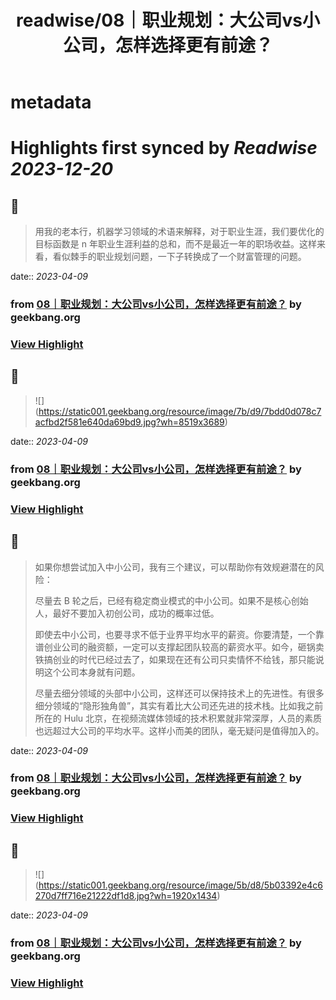 :PROPERTIES:
:title: readwise/08｜职业规划：大公司vs小公司，怎样选择更有前途？
:END:


* metadata
:PROPERTIES:
:author: [[geekbang.org]]
:full-title: "08｜职业规划：大公司vs小公司，怎样选择更有前途？"
:category: [[articles]]
:url: https://time.geekbang.org/column/article/400581
:tags:[[gt/程序员的个人财富课]],
:image-url: https://static001.geekbang.org/resource/image/95/07/95239e9eca085942145a1b801d0da907.jpg
:END:

* Highlights first synced by [[Readwise]] [[2023-12-20]]
** 📌
#+BEGIN_QUOTE
用我的老本行，机器学习领域的术语来解释，对于职业生涯，我们要优化的目标函数是 n 年职业生涯利益的总和，而不是最近一年的职场收益。这样来看，看似棘手的职业规划问题，一下子转换成了一个财富管理的问题。 
#+END_QUOTE
    date:: [[2023-04-09]]
*** from _08｜职业规划：大公司vs小公司，怎样选择更有前途？_ by geekbang.org
*** [[https://read.readwise.io/read/01gxjcyzde2vcfd3fhmvxrq4sx][View Highlight]]
** 📌
#+BEGIN_QUOTE
![](https://static001.geekbang.org/resource/image/7b/d9/7bdd0d078c7acfbd2f581e640da69bd9.jpg?wh=8519x3689) 
#+END_QUOTE
    date:: [[2023-04-09]]
*** from _08｜职业规划：大公司vs小公司，怎样选择更有前途？_ by geekbang.org
*** [[https://read.readwise.io/read/01gxjczk5wfvxxz5ceg966t5gh][View Highlight]]
** 📌
#+BEGIN_QUOTE
如果你想尝试加入中小公司，我有三个建议，可以帮助你有效规避潜在的风险：

尽量去 B 轮之后，已经有稳定商业模式的中小公司。如果不是核心创始人，最好不要加入初创公司，成功的概率过低。

即使去中小公司，也要寻求不低于业界平均水平的薪资。你要清楚，一个靠谱创业公司的融资额，一定可以支撑起团队较高的薪资水平。如今，砸锅卖铁搞创业的时代已经过去了，如果现在还有公司只卖情怀不给钱，那只能说明这个公司本身就有问题。

尽量去细分领域的头部中小公司，这样还可以保持技术上的先进性。有很多细分领域的“隐形独角兽”，其实有着比大公司还先进的技术栈。比如我之前所在的 Hulu 北京，在视频流媒体领域的技术积累就非常深厚，人员的素质也远超过大公司的平均水平。这样小而美的团队，毫无疑问是值得加入的。 
#+END_QUOTE
    date:: [[2023-04-09]]
*** from _08｜职业规划：大公司vs小公司，怎样选择更有前途？_ by geekbang.org
*** [[https://read.readwise.io/read/01gxjd5m0hagc5nen52z0pzk7j][View Highlight]]
** 📌
#+BEGIN_QUOTE
![](https://static001.geekbang.org/resource/image/5b/d8/5b03392e4c6270d7ff716e21222df1d8.jpg?wh=1920x1434) 
#+END_QUOTE
    date:: [[2023-04-09]]
*** from _08｜职业规划：大公司vs小公司，怎样选择更有前途？_ by geekbang.org
*** [[https://read.readwise.io/read/01gxjd6xg63dg540w24cvcyvv4][View Highlight]]
